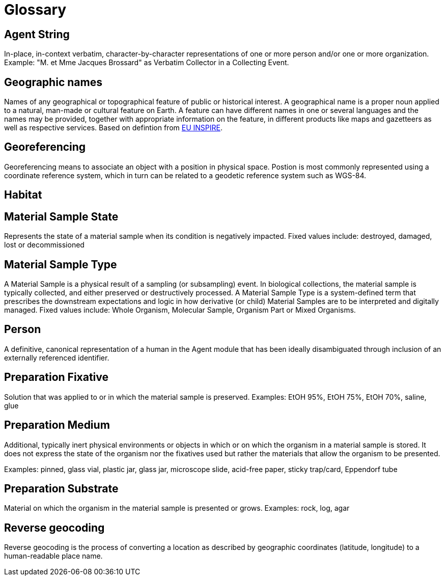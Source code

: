 = Glossary

[[agent-string]]
== Agent String

In-place, in-context verbatim, character-by-character representations of one or more person and/or one or more organization. Example: "M. et Mme Jacques Brossard" as Verbatim Collector in a Collecting Event.

[[geo-names]]
== Geographic names
Names of any geographical or topographical feature of public or historical interest. A geographical name is a proper noun applied to a natural, man-made or cultural feature on Earth. A feature can have different names in one or several languages and the names may be provided, together with appropriate information on the feature, in different products like maps and gazetteers as well as respective services. Based on defintion from https://inspire.ec.europa.eu/theme/gn[EU INSPIRE].

[[geoferencing]]
== Georeferencing
Georeferencing means to associate an object with a position in physical space. Postion is most commonly represented using a coordinate reference system, which in turn can be related to a geodetic reference system such as WGS-84.

[[habitat]]
== Habitat

[[mat-samp-state]]
== Material Sample State
Represents the state of a material sample when its condition is negatively impacted. Fixed values include: destroyed, damaged, lost or decommissioned

[[mat-samp-type]]
== Material Sample Type
A Material Sample is a physical result of a sampling (or subsampling) event. In biological collections, the material sample is typically collected, and either preserved or destructively processed. A Material Sample Type is a system-defined term that prescribes the downstream expectations and logic in how derivative (or child) Material Samples are to be interpreted and digitally managed.
Fixed values include: Whole Organism, Molecular Sample, Organism Part or Mixed Organisms.

[[person]]
== Person
A definitive, canonical representation of a human in the Agent module that has been ideally disambiguated through inclusion of an externally referenced identifier.

[[preparation-fixative]]
== Preparation Fixative
Solution that was applied to or in which the material sample is preserved.
Examples: EtOH 95%, EtOH 75%, EtOH 70%, saline, glue

[[preparation-medium]]
== Preparation Medium
Additional, typically inert physical environments or objects in which or on which the organism in a material sample is stored. It does not express the state of the organism nor the fixatives used but rather the materials that allow the organism to be presented.

Examples: pinned, glass vial, plastic jar, glass jar, microscope slide, acid-free paper, sticky trap/card, Eppendorf tube

[[preparation-substrate]]
== Preparation Substrate
Material on which the organism in the material sample is presented or grows.
Examples: rock, log, agar

[[reverse-geocoding]]
== Reverse geocoding
Reverse geocoding is the process of converting a location as described by geographic coordinates (latitude, longitude) to a human-readable place name.

